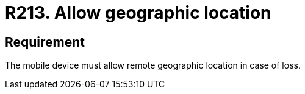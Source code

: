 :slug: rules/213/
:category: mobile
:description: This requirement explicitly states that mobile devices must allow their remote geographical location in case of loss.
:keywords: Mobile Device, Location, Remote, Geographic, Loss, Requirement, Rules, Ethical Hacking, Pentesting
:rules: yes

= R213. Allow geographic location

== Requirement

The mobile device must allow remote geographic location in case of loss.

